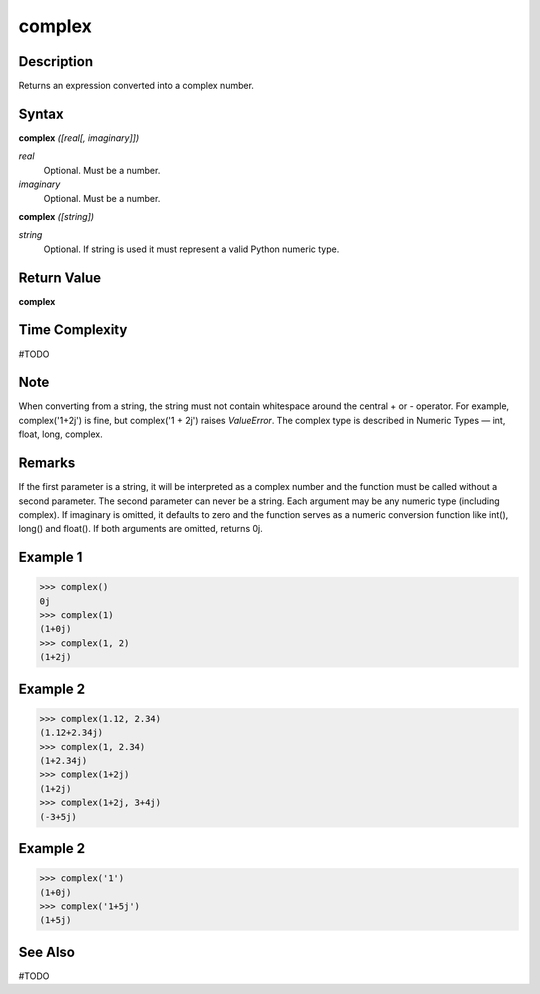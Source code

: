 =======
complex
=======

Description
===========
Returns an expression converted into a complex number.

Syntax
======
**complex** *([real[, imaginary]])*

*real*
	Optional. Must be a number.
*imaginary*
	Optional. Must be a number.
    
**complex** *([string])*

*string*
	Optional. If string is used it must represent a valid Python numeric type.

Return Value
============
**complex**

Time Complexity
============
#TODO

Note
====
When converting from a string, the string must not contain whitespace around the central + or - operator. For example, complex('1+2j') is fine, but complex('1 + 2j') raises *ValueError*. The complex type is described in Numeric Types — int, float, long, complex.

Remarks
=======
If the first parameter is a string, it will be interpreted as a complex number and the function must be called without a second parameter. The second parameter can never be a string. Each argument may be any numeric type (including complex). If imaginary is omitted, it defaults to zero and the function serves as a numeric conversion function like int(), long() and float(). If both arguments are omitted, returns 0j.

Example 1
=========
>>> complex()
0j
>>> complex(1)
(1+0j)
>>> complex(1, 2)
(1+2j)

Example 2
=========
>>> complex(1.12, 2.34)
(1.12+2.34j)
>>> complex(1, 2.34)
(1+2.34j)
>>> complex(1+2j)
(1+2j)
>>> complex(1+2j, 3+4j)
(-3+5j)

Example 2
=========
>>> complex('1')
(1+0j)
>>> complex('1+5j')
(1+5j)

See Also
========
#TODO

